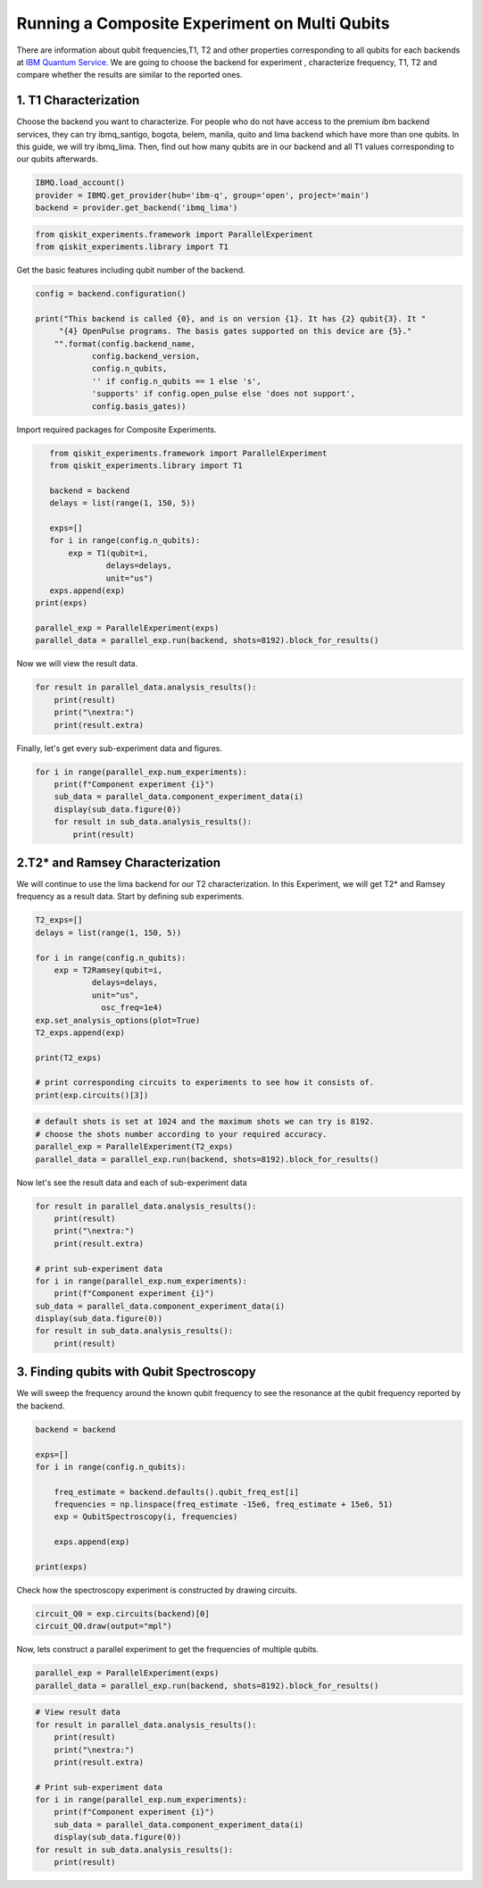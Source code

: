 ================================================
Running a Composite Experiment on Multi Qubits
================================================
There are information about qubit frequencies,T1, T2 and other properties corresponding to
all qubits for each backends
at `IBM Quantum Service. <https://quantum-computing.ibm.com/services?services=systems.>`_ 
We are going to choose the backend for experiment , characterize frequency, T1, T2 and 
compare whether the results are similar to the reported ones.


1. T1 Characterization
=======================
Choose the backend you want to characterize.
For people who do not have access to the premium ibm backend services, they can try 
ibmq_santigo, bogota, belem, manila, quito and lima backend which have more than one qubits. 
In this guide, we will try ibmq_lima. 
Then, find out how many qubits are in our backend 
and all T1 values corresponding to our qubits afterwards. 

.. code-block:: python

    IBMQ.load_account()
    provider = IBMQ.get_provider(hub='ibm-q', group='open', project='main')
    backend = provider.get_backend('ibmq_lima')


.. code-block:: python

    from qiskit_experiments.framework import ParallelExperiment
    from qiskit_experiments.library import T1

Get the basic features including qubit number of the backend.

.. code-block:: python

    config = backend.configuration()

    print("This backend is called {0}, and is on version {1}. It has {2} qubit{3}. It "
         "{4} OpenPulse programs. The basis gates supported on this device are {5}."
        "".format(config.backend_name, 
                config.backend_version, 
                config.n_qubits, 
                '' if config.n_qubits == 1 else 's',
                'supports' if config.open_pulse else 'does not support',
                config.basis_gates))

Import required packages for Composite Experiments.

.. code-block:: python

    from qiskit_experiments.framework import ParallelExperiment
    from qiskit_experiments.library import T1

    backend = backend
    delays = list(range(1, 150, 5))

    exps=[]
    for i in range(config.n_qubits):
        exp = T1(qubit=i,
                delays=delays,
                unit="us")
    exps.append(exp)  
 print(exps)

 parallel_exp = ParallelExperiment(exps)
 parallel_data = parallel_exp.run(backend, shots=8192).block_for_results()

Now we will view the result data.

.. code-block:: python

    for result in parallel_data.analysis_results():
        print(result)
        print("\nextra:")
        print(result.extra)

Finally, let's get every sub-experiment data and figures.

.. code-block:: python

    for i in range(parallel_exp.num_experiments):
        print(f"Component experiment {i}")
        sub_data = parallel_data.component_experiment_data(i)
        display(sub_data.figure(0))
        for result in sub_data.analysis_results():
            print(result)

2.T2* and Ramsey Characterization
===================================
We will continue to use the lima backend for our T2 characterization.
In this Experiment, we will get T2* and Ramsey frequency as a result data.
Start by defining sub experiments.

.. code-block:: python

    T2_exps=[]
    delays = list(range(1, 150, 5))

    for i in range(config.n_qubits):
        exp = T2Ramsey(qubit=i,
                delays=delays,
                unit="us",
                  osc_freq=1e4)
    exp.set_analysis_options(plot=True)
    T2_exps.append(exp)
   
    print(T2_exps)

    # print corresponding circuits to experiments to see how it consists of.
    print(exp.circuits()[3])

.. code-block:: python

    # default shots is set at 1024 and the maximum shots we can try is 8192.
    # choose the shots number according to your required accuracy.
    parallel_exp = ParallelExperiment(T2_exps)
    parallel_data = parallel_exp.run(backend, shots=8192).block_for_results()

Now let's see the result data and each of sub-experiment data

.. code-block:: python

    for result in parallel_data.analysis_results():
        print(result)
        print("\nextra:")
        print(result.extra)

    # print sub-experiment data
    for i in range(parallel_exp.num_experiments):
        print(f"Component experiment {i}")
    sub_data = parallel_data.component_experiment_data(i)
    display(sub_data.figure(0))
    for result in sub_data.analysis_results():
        print(result)

3. Finding qubits with Qubit Spectroscopy
=========================================
We will sweep the frequency around the known qubit frequency to see the resonance 
at the qubit frequency reported by the backend. 

.. code-block:: python

    backend = backend

    exps=[]
    for i in range(config.n_qubits):
    
        freq_estimate = backend.defaults().qubit_freq_est[i]
        frequencies = np.linspace(freq_estimate -15e6, freq_estimate + 15e6, 51)
        exp = QubitSpectroscopy(i, frequencies)
            
        exps.append(exp)

    print(exps)

Check how the spectroscopy experiment is constructed by drawing circuits.

.. code-block:: python

    circuit_Q0 = exp.circuits(backend)[0]
    circuit_Q0.draw(output="mpl")

Now, lets construct a parallel experiment to get the frequencies of multiple qubits.

.. code-block:: python

    parallel_exp = ParallelExperiment(exps)
    parallel_data = parallel_exp.run(backend, shots=8192).block_for_results()


.. code-block:: python

    # View result data
    for result in parallel_data.analysis_results():
        print(result)
        print("\nextra:")
        print(result.extra)

    # Print sub-experiment data
    for i in range(parallel_exp.num_experiments):
        print(f"Component experiment {i}")
        sub_data = parallel_data.component_experiment_data(i)
        display(sub_data.figure(0))
    for result in sub_data.analysis_results():
        print(result)
